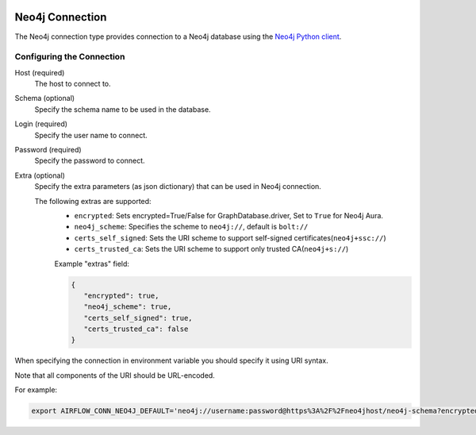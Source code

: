  .. Licensed to the Apache Software Foundation (ASF) under one
    or more contributor license agreements.  See the NOTICE file
    distributed with this work for additional information
    regarding copyright ownership.  The ASF licenses this file
    to you under the Apache License, Version 2.0 (the
    "License"); you may not use this file except in compliance
    with the License.  You may obtain a copy of the License at

 ..   http://www.apache.org/licenses/LICENSE-2.0

 .. Unless required by applicable law or agreed to in writing,
    software distributed under the License is distributed on an
    "AS IS" BASIS, WITHOUT WARRANTIES OR CONDITIONS OF ANY
    KIND, either express or implied.  See the License for the
    specific language governing permissions and limitations
    under the License.



.. _howto/connection:neo4j:

Neo4j Connection
================
The Neo4j connection type provides connection to a Neo4j database using the `Neo4j Python client
<https://neo4j.com/developer/python/>`_.

Configuring the Connection
--------------------------
Host (required)
    The host to connect to.

Schema (optional)
    Specify the schema name to be used in the database.

Login (required)
    Specify the user name to connect.

Password (required)
    Specify the password to connect.

Extra (optional)
    Specify the extra parameters (as json dictionary) that can be used in Neo4j
    connection.

    The following extras are supported:
      * ``encrypted``: Sets encrypted=True/False for GraphDatabase.driver, Set to ``True`` for Neo4j Aura.
      * ``neo4j_scheme``: Specifies the scheme to ``neo4j://``, default is ``bolt://``
      * ``certs_self_signed``: Sets the URI scheme to support self-signed certificates(``neo4j+ssc://``)
      * ``certs_trusted_ca``: Sets the URI scheme to support only trusted CA(``neo4j+s://``)

      Example "extras" field:

      .. code-block:: json

         {
            "encrypted": true,
            "neo4j_scheme": true,
            "certs_self_signed": true,
            "certs_trusted_ca": false
         }

When specifying the connection in environment variable you should specify
it using URI syntax.

Note that all components of the URI should be URL-encoded.

For example:

.. code-block:: bash

   export AIRFLOW_CONN_NEO4J_DEFAULT='neo4j://username:password@https%3A%2F%2Fneo4jhost/neo4j-schema?encrypted=true&neo4j_scheme=true&certs_self_signed=true&certs_trusted_ca=false'
